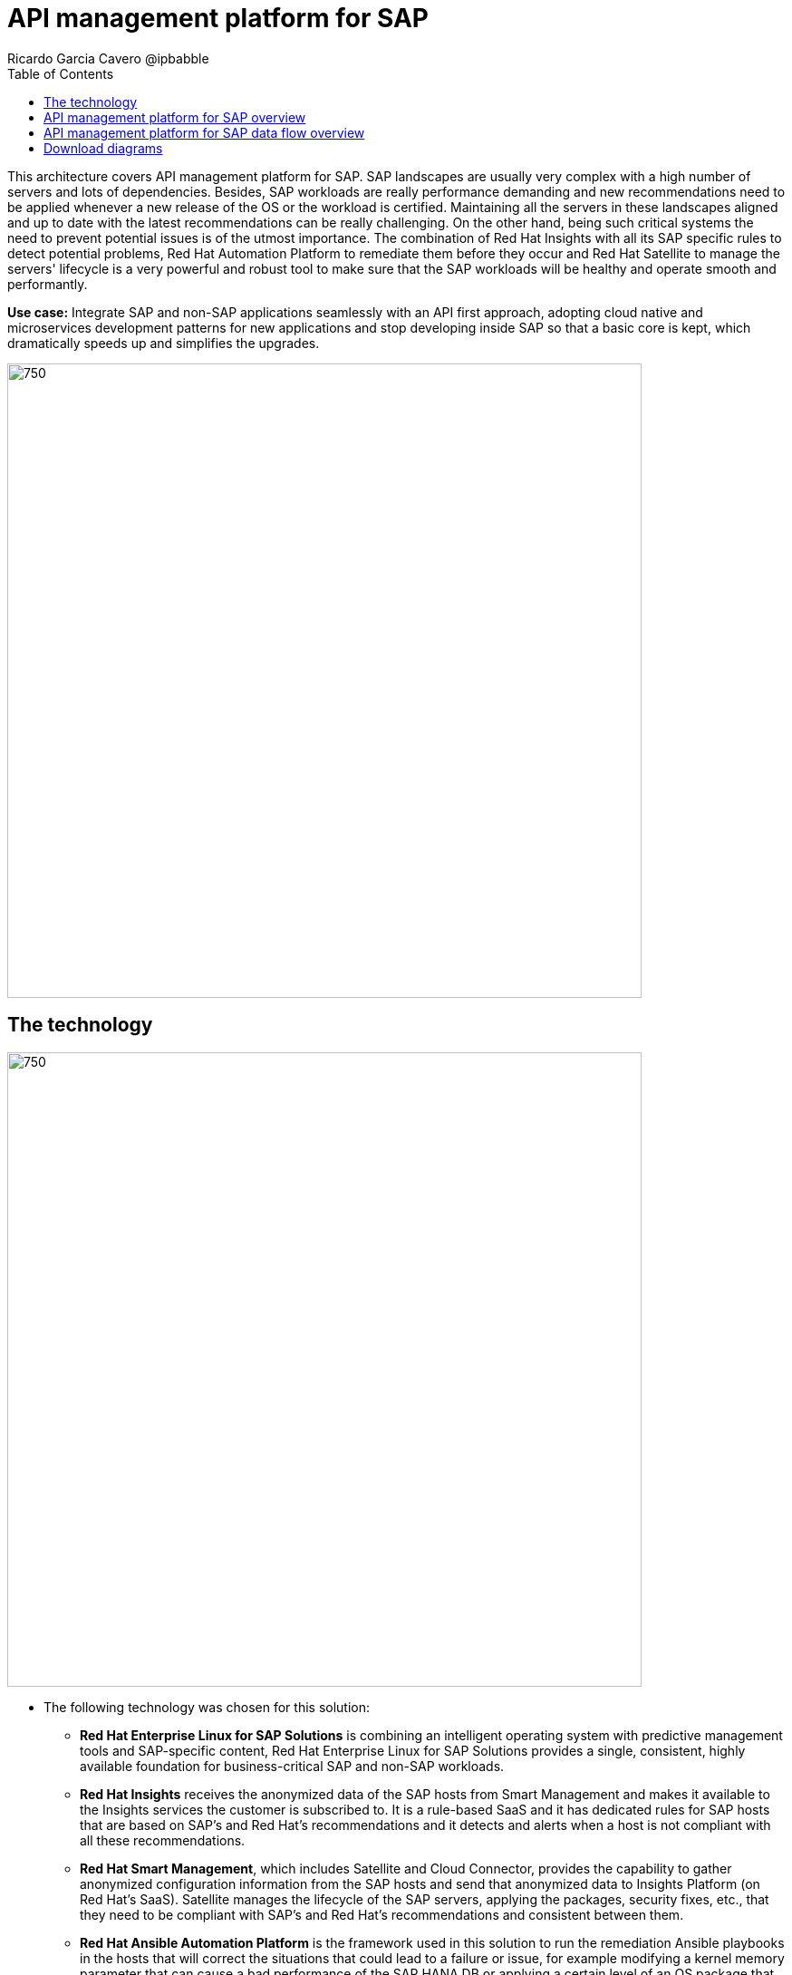 = API management platform for SAP
Ricardo Garcia Cavero @ipbabble
:homepage: https://gitlab.com/osspa/portfolio-architecture-examples/
:imagesdir: images
:icons: font
:source-highlighter: prettify
:toc: left
:toclevels: 5

This architecture covers API management platform for SAP. SAP landscapes are usually very
complex with a high number of servers and lots of dependencies. Besides, SAP workloads are really performance demanding
and new recommendations need to be applied whenever a new release of the OS or the workload is certified. Maintaining
all the servers in these landscapes aligned and up to date with the latest recommendations can be really challenging.
On the other hand, being such critical systems the need to prevent potential issues is of the utmost importance. The
combination of Red Hat Insights with all its SAP specific rules to detect potential problems, Red Hat Automation
Platform to remediate them before they occur and Red Hat Satellite to manage the servers' lifecycle is a very powerful
and robust tool to make sure that the SAP workloads will be healthy and operate smooth and performantly.

*Use case:* Integrate SAP and non-SAP applications seamlessly with an API first approach, adopting cloud native and microservices development patterns for new applications and stop developing inside SAP so that a basic core is kept, which dramatically speeds up and simplifies the upgrades.

--
image:https://gitlab.com/osspa/portfolio-architecture-examples/-/raw/main/images/intro-marketectures/api-platform-for-SAP-marketing-slide.png[750,700]
--

== The technology
--
image:https://gitlab.com/osspa/portfolio-architecture-examples/-/raw/main/images/logical-diagrams/sap-integration.png[750, 700]
--

* The following technology was chosen for this solution:

** *Red Hat Enterprise Linux for SAP Solutions* is combining an intelligent operating system with predictive management
tools and SAP-specific content, Red Hat Enterprise Linux for SAP Solutions provides a single, consistent, highly
available foundation for business-critical SAP and non-SAP workloads.

** *Red Hat Insights* receives the anonymized data of the SAP hosts from Smart Management and makes it available to the
Insights services the customer is subscribed to. It is a rule-based SaaS and it has dedicated rules for SAP hosts that
are based on SAP's and Red Hat's recommendations and it detects and alerts when a host is not compliant with all these
recommendations.

** *Red Hat Smart Management*, which includes Satellite and Cloud Connector, provides the capability to gather
anonymized configuration information from the SAP hosts and send that anonymized data to Insights Platform (on Red
Hat’s SaaS). Satellite manages the lifecycle of the SAP servers, applying the packages, security fixes, etc., that
they need to be compliant with SAP’s and Red Hat’s recommendations and consistent between them.

** *Red Hat Ansible Automation Platform* is the framework used in this solution to run the remediation Ansible
playbooks in the hosts that will correct the situations that could lead to a failure or issue, for example modifying
a kernel memory parameter that can cause a bad performance of the SAP HANA DB or applying a certain level of an OS
package that is needed for a particular version of SAP Netweaver.

== API management platform for SAP overview
--
image:https://gitlab.com/redhatdemocentral/portfolio-architecture-examples/-/raw/main/images/schematic-diagrams/sap-smart-management-network-sd.png[750, 700]
--
The prerequisites to implement the solution are the following:

- All the servers that will host SAP workloads need to be registered with the RHEL for SAP Solutions subscription.
- Insights client will be deployed in all of them.
- Smart Management will be deployed in the customer’s infrastructure (either in the same location/infrastructure where
the SAP ecosystem is or in a different one).
- Ansible Automation Platform will also be deployed in the customer’s infrastructure.   

In the SAP landscape there can be classic SAP Netweaver applications that can run on AnyDB or SAP HANA (thus the dotted
connection in the diagram) and SAP S/4HANA applications that will only run on SAP HANA. Smart Management can be applied
to any of those scenarios thus covering all the deployments supported by SAP.

*We are using SAP’s terminology when we mention “AnyDB” meaning any of the DBs on which SAP workloads can run other
than SAP HANA (Oracle, DB2, Sybase, SQL Server, MaxDB)

== API management platform for SAP data flow overview
--
image:https://gitlab.com/redhatdemocentral/portfolio-architecture-examples/-/raw/main/images/schematic-diagrams/sap-integration-invoke-data.png[750, 700]
--
All the SAP hosts (DB and application) are sending information about their configuration and status to the Smart
Management server The Smart Management server sends anonymized information about the SAP hosts to the Insights Service
in Red Hat SaaS. The Insights Service sends the data to the Insights Platform (also in Red Hat SaaS) to compare it to
the rules (namely to the SAP specific ones).

If there are configurations that can lead to potential issues in the SAP hosts the Enterprise Operating Automation
(also in Red Hat SaaS) will send remediation playbooks to the Insights Platform The Insights Platform sends a generated
plan for the remediation to the Smart Management host Smart Management sends the generated plan and the packages
necessary to the plan to the Automation Orchestration host (Ansible Tower) Automation Orchestration runs the
remediation playbooks in the SAP servers

With the packages, security fixes, etc., applied to the hosts in the SAP Landscape we make sure that they are all up to
date and at the same level (according to Red Hat and SAP’s recommendations) so there is no drift between them that can
cause issues.

== Download diagrams
View and download all of the diagrams above in our open source tooling site.
--
https://redhatdemocentral.gitlab.io/portfolio-architecture-tooling/index.html?#/portfolio-architecture-examples/projects/smart-management-sap.drawio[[Open Diagrams]]
--
